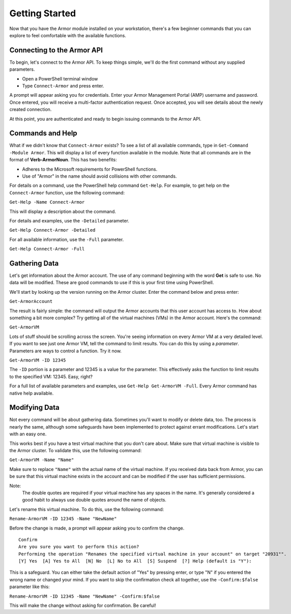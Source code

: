 Getting Started
========================

Now that you have the Armor module installed on your workstation, there's a few beginner commands that you can explore to feel comfortable with the available functions.

Connecting to the Armor API
------------------------

To begin, let's connect to the Armor API. To keep things simple, we'll do the first command without any supplied parameters.

* Open a PowerShell terminal window
* Type ``Connect-Armor`` and press enter.

A prompt will appear asking you for credentials. Enter your Armor Management Portal (AMP) username and password. Once entered, you will receive a multi-factor authentication request.  Once accepted, you will see details about the newly created connection.

.. image:: https://i.imgur.com/sR6AN22.png

At this point, you are authenticated and ready to begin issuing commands to the Armor API.

Commands and Help
------------------------

What if we didn't know that ``Connect-Armor`` exists? To see a list of all available commands, type in ``Get-Command -Module Armor``. This will display a list of every function available in the module. Note that all commands are in the format of **Verb-ArmorNoun**. This has two benefits:

* Adheres to the Microsoft requirements for PowerShell functions.
* Use of "Armor" in the name should avoid collisions with other commands.

For details on a command, use the PowerShell help command ``Get-Help``. For example, to get help on the ``Connect-Armor`` function, use the following command:

``Get-Help -Name Connect-Armor``

This will display a description about the command. 

For details and examples, use the ``-Detailed`` parameter.

``Get-Help Connect-Armor -Detailed``

For all available information, use the ``-Full`` parameter.

``Get-Help Connect-Armor -Full``

Gathering Data
------------------------

Let's get information about the Armor account. The use of any command beginning with the word **Get** is safe to use.  No data will be modified.  These are good commands to use if this is your first time using PowerShell.

We'll start by looking up the version running on the Armor cluster. Enter the command below and press enter:

``Get-ArmorAccount``

The result is fairly simple: the command will output the Armor accounts that this user account has access to.  How about something a bit more complex?  Try getting all of the virtual machines (VMs) in the Armor account.  Here's the command:

``Get-ArmorVM``

Lots of stuff should be scrolling across the screen. You're seeing information on every Armor VM at a very detailed level. If you want to see just one Armor VM, tell the command to limit results. You can do this by using a *parameter*. Parameters are ways to control a function. Try it now.

``Get-ArmorVM -ID 12345``

The ``-ID`` portion is a parameter and 12345 is a value for the parameter. This effectively asks the function to limit results to the specified VM: 12345. Easy, right?

For a full list of available parameters and examples, use ``Get-Help Get-ArmorVM -Full``. Every Armor command has native help available.

Modifying Data
------------------------

Not every command will be about gathering data. Sometimes you'll want to modify or delete data, too. The process is nearly the same, although some safeguards have been implemented to protect against errant modifications. Let's start with an easy one.

This works best if you have a test virtual machine that you don't care about. Make sure that virtual machine is visible to the Armor cluster. To validate this, use the following command:

``Get-ArmorVM -Name "Name"``

Make sure to replace ``"Name"`` with the actual name of the virtual machine. If you received data back from Armor, you can be sure that this virtual machine exists in the account and can be modified if the user has sufficient permissions.

Note:
    The double quotes are required if your virtual machine has any spaces in the name. It's generally considered a good habit to always use double quotes around the name of objects.

Let's rename this virtual machine. To do this, use the following command:

``Rename-ArmorVM -ID 12345 -Name "NewName"``

Before the change is made, a prompt will appear asking you to confirm the change.

::

    Confirm
    Are you sure you want to perform this action?
    Performing the operation "Renames the specified virtual machine in your account" on target "20931"".
    [Y] Yes  [A] Yes to All  [N] No  [L] No to All  [S] Suspend  [?] Help (default is "Y"):

This is a safeguard. You can either take the default action of "Yes" by pressing enter, or type "N" if you entered the wrong name or changed your mind. If you want to skip the confirmation check all together, use the ``-Confirm:$false`` parameter like this:

``Rename-ArmorVM -ID 12345 -Name "NewName" -Confirm:$false``

This will make the change without asking for confirmation. Be careful!
